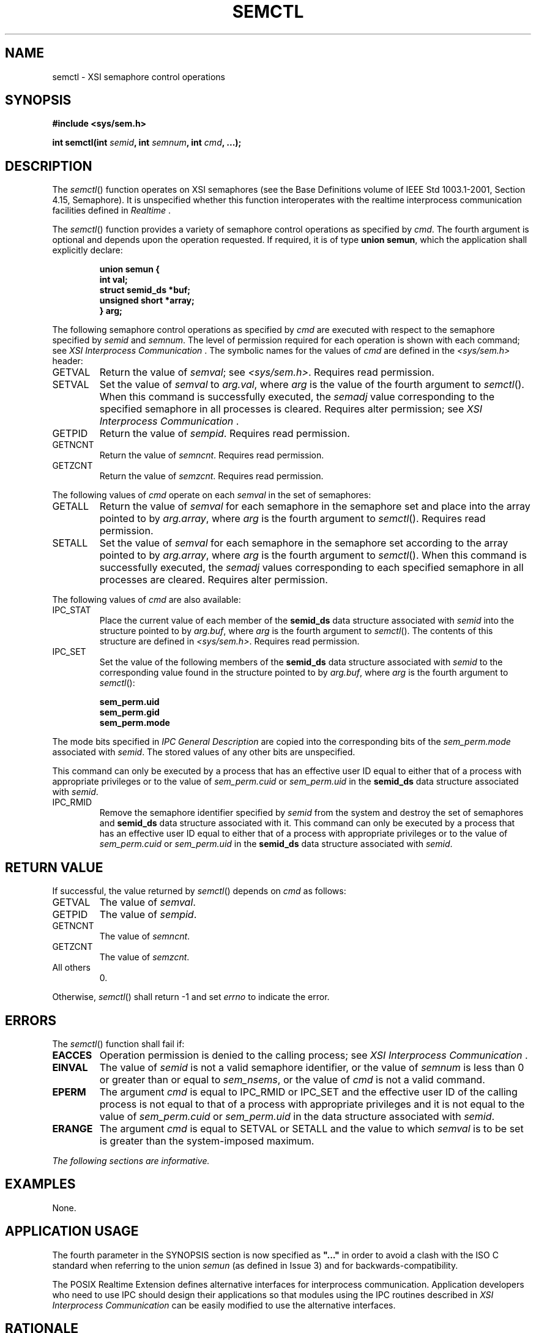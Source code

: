 .\" Copyright (c) 2001-2003 The Open Group, All Rights Reserved 
.TH "SEMCTL" 3 2003 "IEEE/The Open Group" "POSIX Programmer's Manual"
.\" semctl 
.SH NAME
semctl \- XSI semaphore control operations
.SH SYNOPSIS
.LP
\fB#include\ <sys/sem.h>
.br
.sp
int semctl(int\fP \fIsemid\fP\fB, int\fP \fIsemnum\fP\fB, int\fP \fIcmd\fP\fB,
\&...); \fP
\fB
.br
\fP
.SH DESCRIPTION
.LP
The \fIsemctl\fP() function operates on XSI semaphores (see the Base
Definitions volume of IEEE\ Std\ 1003.1-2001, Section 4.15, Semaphore).
It is unspecified whether this function interoperates
with the realtime interprocess communication facilities defined in
\fIRealtime\fP .
.LP
The \fIsemctl\fP() function provides a variety of semaphore control
operations as specified by \fIcmd\fP. The fourth argument
is optional and depends upon the operation requested. If required,
it is of type \fBunion semun\fP, which the application shall
explicitly declare:
.sp
.RS
.nf

\fBunion semun {
    int val;
    struct semid_ds *buf;
    unsigned short  *array;
} arg;
\fP
.fi
.RE
.LP
The following semaphore control operations as specified by \fIcmd\fP
are executed with respect to the semaphore specified by
\fIsemid\fP and \fIsemnum\fP. The level of permission required for
each operation is shown with each command; see \fIXSI Interprocess
Communication\fP . The symbolic names for the values of \fIcmd\fP
are
defined in the \fI<sys/sem.h>\fP header:
.TP 7
GETVAL
Return the value of \fIsemval\fP; see \fI<sys/sem.h>\fP. Requires
read
permission.
.TP 7
SETVAL
Set the value of \fIsemval\fP to \fIarg.val\fP, where \fIarg\fP is
the value of the fourth argument to \fIsemctl\fP(). When
this command is successfully executed, the \fIsemadj\fP value corresponding
to the specified semaphore in all processes is
cleared. Requires alter permission; see \fIXSI Interprocess Communication\fP
\&.
.TP 7
GETPID
Return the value of \fIsempid\fP. Requires read permission.
.TP 7
GETNCNT
Return the value of \fIsemncnt\fP. Requires read permission.
.TP 7
GETZCNT
Return the value of \fIsemzcnt\fP. Requires read permission.
.sp
.LP
The following values of \fIcmd\fP operate on each \fIsemval\fP in
the set of semaphores:
.TP 7
GETALL
Return the value of \fIsemval\fP for each semaphore in the semaphore
set and place into the array pointed to by
\fIarg.array\fP, where \fIarg\fP is the fourth argument to \fIsemctl\fP().
Requires read permission.
.TP 7
SETALL
Set the value of \fIsemval\fP for each semaphore in the semaphore
set according to the array pointed to by \fIarg.array\fP,
where \fIarg\fP is the fourth argument to \fIsemctl\fP(). When this
command is successfully executed, the \fIsemadj\fP values
corresponding to each specified semaphore in all processes are cleared.
Requires alter permission.
.sp
.LP
The following values of \fIcmd\fP are also available:
.TP 7
IPC_STAT
Place the current value of each member of the \fBsemid_ds\fP data
structure associated with \fIsemid\fP into the structure
pointed to by \fIarg.buf\fP, where \fIarg\fP is the fourth argument
to \fIsemctl\fP(). The contents of this structure are
defined in \fI<sys/sem.h>\fP. Requires read permission.
.TP 7
IPC_SET
Set the value of the following members of the \fBsemid_ds\fP data
structure associated with \fIsemid\fP to the corresponding
value found in the structure pointed to by \fIarg.buf\fP, where \fIarg\fP
is the fourth argument to \fIsemctl\fP(): 
.sp
.RS
.nf

\fBsem_perm.uid
sem_perm.gid
sem_perm.mode
\fP
.fi
.RE
.LP
The mode bits specified in \fIIPC General Description\fP are copied
into the
corresponding bits of the \fIsem_perm.mode\fP associated with \fIsemid\fP.
The stored values of any other bits are
unspecified.
.LP
This command can only be executed by a process that has an effective
user ID equal to either that of a process with appropriate
privileges or to the value of \fIsem_perm.cuid\fP or \fIsem_perm.uid\fP
in the \fBsemid_ds\fP data structure associated with
\fIsemid\fP.
.TP 7
IPC_RMID
Remove the semaphore identifier specified by \fIsemid\fP from the
system and destroy the set of semaphores and \fBsemid_ds\fP
data structure associated with it. This command can only be executed
by a process that has an effective user ID equal to either
that of a process with appropriate privileges or to the value of \fIsem_perm.cuid\fP
or \fIsem_perm.uid\fP in the \fBsemid_ds\fP
data structure associated with \fIsemid\fP.
.sp
.SH RETURN VALUE
.LP
If successful, the value returned by \fIsemctl\fP() depends on \fIcmd\fP
as follows:
.TP 7
GETVAL
The value of \fIsemval\fP.
.TP 7
GETPID
The value of \fIsempid\fP.
.TP 7
GETNCNT
The value of \fIsemncnt\fP.
.TP 7
GETZCNT
The value of \fIsemzcnt\fP.
.TP 7
All others
0.
.sp
.LP
Otherwise, \fIsemctl\fP() shall return -1 and set \fIerrno\fP to indicate
the error.
.SH ERRORS
.LP
The \fIsemctl\fP() function shall fail if:
.TP 7
.B EACCES
Operation permission is denied to the calling process; see \fIXSI
Interprocess
Communication\fP .
.TP 7
.B EINVAL
The value of \fIsemid\fP is not a valid semaphore identifier, or the
value of \fIsemnum\fP is less than 0 or greater than or
equal to \fIsem_nsems\fP, or the value of \fIcmd\fP is not a valid
command.
.TP 7
.B EPERM
The argument \fIcmd\fP is equal to IPC_RMID or IPC_SET and the effective
user ID of the calling process is not equal to that
of a process with appropriate privileges and it is not equal to the
value of \fIsem_perm.cuid\fP or \fIsem_perm.uid\fP in the
data structure associated with \fIsemid\fP.
.TP 7
.B ERANGE
The argument \fIcmd\fP is equal to SETVAL or SETALL and the value
to which \fIsemval\fP is to be set is greater than the
system-imposed maximum.
.sp
.LP
\fIThe following sections are informative.\fP
.SH EXAMPLES
.LP
None.
.SH APPLICATION USAGE
.LP
The fourth parameter in the SYNOPSIS section is now specified as \fB"..."\fP
in order to avoid a clash with the ISO\ C
standard when referring to the union \fIsemun\fP (as defined in Issue
3) and for backwards-compatibility.
.LP
The POSIX Realtime Extension defines alternative interfaces for interprocess
communication. Application developers who need to
use IPC should design their applications so that modules using the
IPC routines described in \fIXSI Interprocess Communication\fP can
be easily modified to use the alternative
interfaces.
.SH RATIONALE
.LP
None.
.SH FUTURE DIRECTIONS
.LP
None.
.SH SEE ALSO
.LP
\fIXSI Interprocess Communication\fP, \fIRealtime\fP, \fIsemget\fP(),
\fIsemop\fP(), \fIsem_close\fP(), \fIsem_destroy\fP(), \fIsem_getvalue\fP(),
\fIsem_init\fP(), \fIsem_open\fP(), \fIsem_post\fP(), \fIsem_unlink\fP(),
\fIsem_wait\fP(), the Base Definitions volume of IEEE\ Std\ 1003.1-2001,
\fI<sys/sem.h>\fP
.SH COPYRIGHT
Portions of this text are reprinted and reproduced in electronic form
from IEEE Std 1003.1, 2003 Edition, Standard for Information Technology
-- Portable Operating System Interface (POSIX), The Open Group Base
Specifications Issue 6, Copyright (C) 2001-2003 by the Institute of
Electrical and Electronics Engineers, Inc and The Open Group. In the
event of any discrepancy between this version and the original IEEE and
The Open Group Standard, the original IEEE and The Open Group Standard
is the referee document. The original Standard can be obtained online at
http://www.opengroup.org/unix/online.html .
